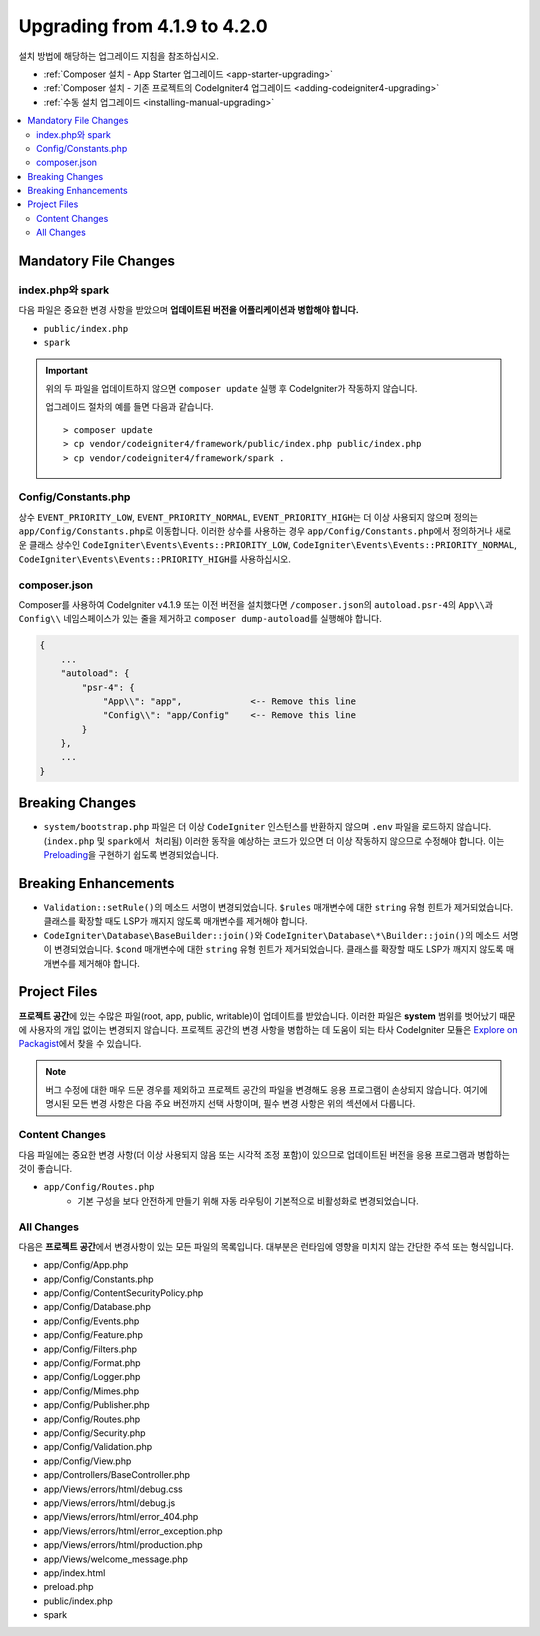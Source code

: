 #############################
Upgrading from 4.1.9 to 4.2.0
#############################

설치 방법에 해당하는 업그레이드 지침을 참조하십시오.

- :ref:`Composer 설치 - App Starter 업그레이드 <app-starter-upgrading>`
- :ref:`Composer 설치 - 기존 프로젝트의 CodeIgniter4 업그레이드 <adding-codeigniter4-upgrading>`
- :ref:`수동 설치 업그레이드 <installing-manual-upgrading>`

.. contents::
    :local:
    :depth: 2

Mandatory File Changes
**********************

index.php와 spark
===================

다음 파일은 중요한 변경 사항을 받았으며 **업데이트된 버전을 어플리케이션과 병합해야 합니다.**

* ``public/index.php``
* ``spark``

.. important:: 위의 두 파일을 업데이트하지 않으면 ``composer update`` 실행 후 CodeIgniter가 작동하지 않습니다.

    업그레이드 절차의 예를 들면 다음과 같습니다.

    ::

        > composer update
        > cp vendor/codeigniter4/framework/public/index.php public/index.php
        > cp vendor/codeigniter4/framework/spark .

Config/Constants.php
====================

상수 ``EVENT_PRIORITY_LOW``, ``EVENT_PRIORITY_NORMAL``, ``EVENT_PRIORITY_HIGH``\ 는 더 이상 사용되지 않으며 정의는 ``app/Config/Constants.php``\ 로 이동합니다.
이러한 상수를 사용하는 경우 ``app/Config/Constants.php``\ 에서 정의하거나 새로운 클래스 상수인 ``CodeIgniter\Events\Events::PRIORITY_LOW``, ``CodeIgniter\Events\Events::PRIORITY_NORMAL``, ``CodeIgniter\Events\Events::PRIORITY_HIGH``\ 를 사용하십시오.

composer.json
=============

Composer를 사용하여 CodeIgniter v4.1.9 또는 이전 버전을 설치했다면 ``/composer.json``\ 의 ``autoload.psr-4``\ 의 ``App\\``\ 과 ``Config\\`` 네임스페이스가 있는 줄을 제거하고 ``composer dump-autoload``\ 를 실행해야 합니다.

.. code-block:: text

    {
        ...
        "autoload": {
            "psr-4": {
                "App\\": "app",             <-- Remove this line
                "Config\\": "app/Config"    <-- Remove this line
            }
        },
        ...
    }

Breaking Changes
****************

- ``system/bootstrap.php`` 파일은 더 이상 ``CodeIgniter`` 인스턴스를 반환하지 않으며 ``.env`` 파일을 로드하지 않습니다. (``index.php`` 및 ``spark에서 처리됨``) 이러한 동작을 예상하는 코드가 있으면 더 이상 작동하지 않으므로 수정해야 합니다. 이는 `Preloading <https://www.php.net/manual/en/opcache.preloading.php>`_\ 을 구현하기 쉽도록 변경되었습니다.

Breaking Enhancements
*********************

- ``Validation::setRule()``\ 의 메소드 서명이 변경되었습니다. ``$rules`` 매개변수에 대한 ``string`` 유형 힌트가 제거되었습니다. 클래스를 확장할 때도 LSP가 깨지지 않도록 매개변수를 제거해야 합니다.
- ``CodeIgniter\Database\BaseBuilder::join()``\ 와 ``CodeIgniter\Database\*\Builder::join()``\ 의 메소드 서명이 변경되었습니다. ``$cond`` 매개변수에 대한 ``string`` 유형 힌트가 제거되었습니다. 클래스를 확장할 때도 LSP가 깨지지 않도록 매개변수를 제거해야 합니다.

Project Files
*************

**프로젝트 공간**\ 에 있는 수많은 파일(root, app, public, writable)이 업데이트를 받았습니다.
이러한 파일은 **system** 범위를 벗어났기 때문에 사용자의 개입 없이는 변경되지 않습니다.
프로젝트 공간의 변경 사항을 병합하는 데 도움이 되는 타사 CodeIgniter 모듈은 `Explore on Packagist <https://packagist.org/explore/?query=codeigniter4%20updates>`_\ 에서 찾을 수 있습니다.

.. note:: 버그 수정에 대한 매우 드문 경우를 제외하고 프로젝트 공간의 파일을 변경해도 응용 프로그램이 손상되지 않습니다.
    여기에 명시된 모든 변경 사항은 다음 주요 버전까지 선택 사항이며, 필수 변경 사항은 위의 섹션에서 다룹니다.

Content Changes
===============

다음 파일에는 중요한 변경 사항(더 이상 사용되지 않음 또는 시각적 조정 포함)이 있으므로 업데이트된 버전을 응용 프로그램과 병합하는 것이 좋습니다.

* ``app/Config/Routes.php``
    * 기본 구성을 보다 안전하게 만들기 위해 자동 라우팅이 기본적으로 비활성화로 변경되었습니다.

All Changes
===========

다음은 **프로젝트 공간**\ 에서 변경사항이 있는 모든 파일의 목록입니다. 대부분은 런타임에 영향을 미치지 않는 간단한 주석 또는 형식입니다.

* app/Config/App.php
* app/Config/Constants.php
* app/Config/ContentSecurityPolicy.php
* app/Config/Database.php
* app/Config/Events.php
* app/Config/Feature.php
* app/Config/Filters.php
* app/Config/Format.php
* app/Config/Logger.php
* app/Config/Mimes.php
* app/Config/Publisher.php
* app/Config/Routes.php
* app/Config/Security.php
* app/Config/Validation.php
* app/Config/View.php
* app/Controllers/BaseController.php
* app/Views/errors/html/debug.css
* app/Views/errors/html/debug.js
* app/Views/errors/html/error_404.php
* app/Views/errors/html/error_exception.php
* app/Views/errors/html/production.php
* app/Views/welcome_message.php
* app/index.html
* preload.php
* public/index.php
* spark
